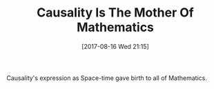 #+BLOG: wisdomandwonder
#+POSTID: 10674
#+ORG2BLOG:
#+DATE: [2017-08-16 Wed 21:15]
#+OPTIONS: toc:nil num:nil todo:nil pri:nil tags:nil ^:nil
#+CATEGORY: Article
#+TAGS: Yoga, philosophy, Health, Happiness, mathematics
#+TITLE: Causality Is The Mother Of Mathematics

Causality's expression as Space-time gave birth to all of Mathematics.
